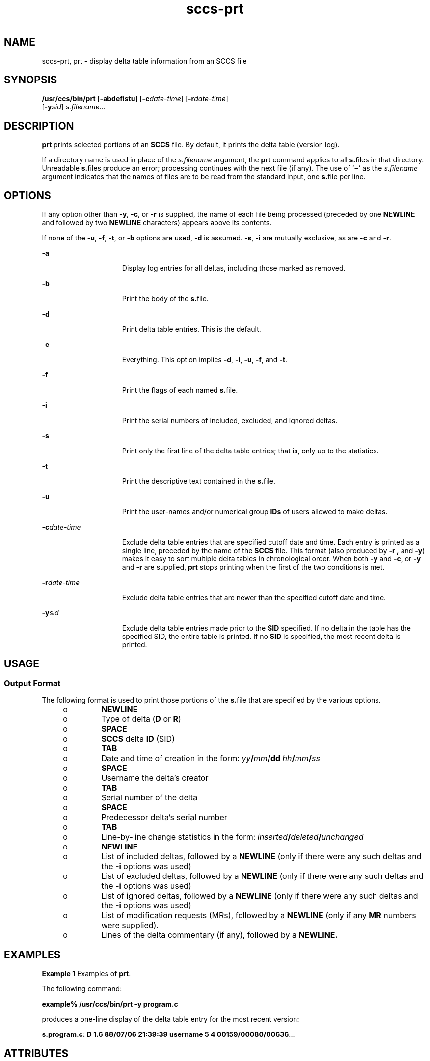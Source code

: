 '\" te
.\" CDDL HEADER START
.\"
.\" The contents of this file are subject to the terms of the
.\" Common Development and Distribution License (the "License").  
.\" You may not use this file except in compliance with the License.
.\"
.\" You can obtain a copy of the license at usr/src/OPENSOLARIS.LICENSE
.\" or http://www.opensolaris.org/os/licensing.
.\" See the License for the specific language governing permissions
.\" and limitations under the License.
.\"
.\" When distributing Covered Code, include this CDDL HEADER in each
.\" file and include the License file at usr/src/OPENSOLARIS.LICENSE.
.\" If applicable, add the following below this CDDL HEADER, with the
.\" fields enclosed by brackets "[]" replaced with your own identifying
.\" information: Portions Copyright [yyyy] [name of copyright owner]
.\"
.\" CDDL HEADER END
.\" Copyright (c) 1990, Sun Microsystems, Inc.
.TH sccs-prt 1 "5 Oct 1990" "SunOS 5.11" "User Commands"
.SH NAME
sccs-prt, prt \- display delta table information from an SCCS file
.SH SYNOPSIS
.LP
.nf
\fB/usr/ccs/bin/prt\fR [\fB-abdefistu\fR] [\fB-c\fR\fIdate-time\fR] [\fB-r\fR\fIdate-time\fR] 
    [\fB-y\fR\fIsid\fR] \fIs.filename\fR...
.fi

.SH DESCRIPTION
.LP
\fBprt\fR prints selected portions of an \fBSCCS\fR file.  By default, it prints the delta table (version log).
.LP
If a directory name is used in place of the \fIs.filename\fR argument, the \fBprt\fR command applies to all \fBs.\fRfiles in that directory. Unreadable \fBs.\fRfiles produce an error; processing continues with the next file (if any). The use of `\fB\(mi\fR' as the \fIs.filename\fR argument indicates that the names
of files are to be read from the standard input, one \fBs.\fRfile per line.
.SH OPTIONS
.LP
If any option other than \fB-y\fR, \fB-c\fR, or \fB-r\fR is supplied, the name of each file being processed (preceded by one \fBNEWLINE\fR
and followed by two \fBNEWLINE\fR characters) appears above its contents.
.LP
If none of the \fB-u\fR, \fB-f\fR, \fB-t\fR, or \fB-b\fR options are used, \fB-d\fR is assumed. \fB-s\fR, \fB-i\fR are mutually
exclusive, as are \fB-c\fR and \fB-r\fR.
.sp
.ne 2
.mk
.na
\fB\fB-a\fR\fR
.ad
.RS 15n
.rt  
Display log entries for all deltas, including those marked as removed.
.RE

.sp
.ne 2
.mk
.na
\fB\fB-b\fR\fR
.ad
.RS 15n
.rt  
Print the body of the \fBs.\fRfile.
.RE

.sp
.ne 2
.mk
.na
\fB\fB-d\fR\fR
.ad
.RS 15n
.rt  
Print delta table entries.  This is the default.
.RE

.sp
.ne 2
.mk
.na
\fB\fB-e\fR\fR
.ad
.RS 15n
.rt  
Everything.  This option implies \fB-d\fR, \fB-i\fR, \fB-u\fR, \fB-f\fR, and \fB-t\fR.
.RE

.sp
.ne 2
.mk
.na
\fB\fB-f\fR\fR
.ad
.RS 15n
.rt  
Print the flags of each named \fBs.\fRfile.
.RE

.sp
.ne 2
.mk
.na
\fB\fB-i\fR\fR
.ad
.RS 15n
.rt  
Print the serial numbers of included, excluded, and ignored deltas.
.RE

.sp
.ne 2
.mk
.na
\fB\fB-s\fR\fR
.ad
.RS 15n
.rt  
Print only the first line of the delta table entries; that is, only up to the statistics.
.RE

.sp
.ne 2
.mk
.na
\fB\fB-t\fR\fR
.ad
.RS 15n
.rt  
Print the descriptive text contained in the \fBs.\fRfile.
.RE

.sp
.ne 2
.mk
.na
\fB\fB-u\fR\fR
.ad
.RS 15n
.rt  
Print the user-names and/or numerical group \fBIDs\fR of users allowed to make deltas.
.RE

.sp
.ne 2
.mk
.na
\fB\fB-c\fR\fIdate-time\fR\fR
.ad
.RS 15n
.rt  
Exclude delta table entries that are specified cutoff date and time. Each entry is printed as a single line,
preceded by the name of the \fBSCCS\fR file.  This format (also produced by \fB-r\fR \fB,\fR and \fB-y\fR) makes it easy to sort multiple delta
tables in chronological order. When both \fB-y\fR and \fB-c\fR, or \fB-y\fR and \fB-r\fR are supplied, \fBprt\fR stops printing when the first of the
two conditions is met.
.RE

.sp
.ne 2
.mk
.na
\fB\fB-r\fR\fIdate-time\fR\fR
.ad
.RS 15n
.rt  
Exclude delta table entries that are newer than the specified cutoff date and time.
.RE

.sp
.ne 2
.mk
.na
\fB\fB-y\fR\fIsid\fR\fR
.ad
.RS 15n
.rt  
Exclude delta table entries made prior to the \fBSID\fR specified.  If no delta in the
table has the specified SID, the entire table is printed.  If no \fBSID\fR is specified, the most recent delta is printed.
.RE

.SH USAGE
.SS "Output Format"
.LP
The following format is used to print those portions of the \fBs.\fRfile that are specified by the various options.
.RS +4
.TP
.ie t \(bu
.el o
\fBNEWLINE\fR
.RE
.RS +4
.TP
.ie t \(bu
.el o
Type of delta (\fBD\fR or \fBR\fR)
.RE
.RS +4
.TP
.ie t \(bu
.el o
\fBSPACE\fR
.RE
.RS +4
.TP
.ie t \(bu
.el o
\fBSCCS\fR delta  \fBID\fR (SID)
.RE
.RS +4
.TP
.ie t \(bu
.el o
\fBTAB\fR
.RE
.RS +4
.TP
.ie t \(bu
.el o
Date and time of creation in the form: \fIyy\fR\fB/\fR\fImm\fR\fB/\fR\fBdd\fR \fIhh\fR\fB/\fR\fImm\fR\fB/\fR\fIss\fR
.RE
.RS +4
.TP
.ie t \(bu
.el o
\fBSPACE\fR
.RE
.RS +4
.TP
.ie t \(bu
.el o
Username the delta's creator
.RE
.RS +4
.TP
.ie t \(bu
.el o
\fBTAB\fR
.RE
.RS +4
.TP
.ie t \(bu
.el o
Serial number of the delta
.RE
.RS +4
.TP
.ie t \(bu
.el o
\fBSPACE\fR
.RE
.RS +4
.TP
.ie t \(bu
.el o
Predecessor delta's serial number
.RE
.RS +4
.TP
.ie t \(bu
.el o
\fBTAB\fR
.RE
.RS +4
.TP
.ie t \(bu
.el o
Line-by-line change statistics in the form: \fIinserted\fR\fB/\fR\fIdeleted\fR\fB/\fR\fIunchanged\fR
.RE
.RS +4
.TP
.ie t \(bu
.el o
\fBNEWLINE\fR
.RE
.RS +4
.TP
.ie t \(bu
.el o
List of included deltas, followed by a \fBNEWLINE\fR (only if there were any such deltas and the \fB-i\fR options was used)
.RE
.RS +4
.TP
.ie t \(bu
.el o
List of excluded deltas, followed by a \fBNEWLINE\fR (only if there were any such deltas and the \fB-i\fR options was used)
.RE
.RS +4
.TP
.ie t \(bu
.el o
List of ignored deltas, followed by a \fBNEWLINE\fR (only if there were any such deltas and the \fB-i\fR options was used)
.RE
.RS +4
.TP
.ie t \(bu
.el o
List of modification requests (MRs), followed by a \fBNEWLINE\fR (only if any \fBMR\fR numbers were supplied).
.RE
.RS +4
.TP
.ie t \(bu
.el o
Lines of the delta commentary (if any), followed by a \fBNEWLINE.\fR
.RE
.SH EXAMPLES
.LP
\fBExample 1 \fRExamples of \fBprt\fR.
.LP
The following command:

.LP
\fBexample% /usr/ccs/bin/prt\fR \fB-y\fR \fBprogram.c\fR

.LP
produces a one-line display of the delta table entry for the most recent version:

.LP
\fBs.program.c:  D 1.6   88/07/06 21:39:39 username   5 4 00159/00080/00636\fR.\|.\|.

.SH ATTRIBUTES
.LP
See \fBattributes\fR(5) for descriptions of the following
attributes:
.sp

.sp
.TS
tab() box;
cw(2.75i) |cw(2.75i) 
lw(2.75i) |lw(2.75i) 
.
ATTRIBUTE TYPEATTRIBUTE VALUE
_
AvailabilitySUNWsprot
.TE

.SH SEE ALSO
.LP
\fBsccs\fR(1), \fBsccs-cdc\fR(1), \fBsccs-delta\fR(1), \fBsccs-get\fR(1), \fBsccs-help\fR(1), \fBsccs-prs\fR(1), \fBsccs-sact\fR(1), \fBsccs-sccsdiff\fR(1), \fBwhat\fR(1), \fBsccsfile\fR(4), \fBattributes\fR(5)
.SH DIAGNOSTICS
.LP
Use the \fBSCCS\fR \fBhelp\fR command for explanations (see \fBsccs-help\fR(1)).
